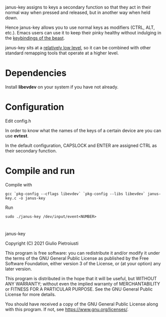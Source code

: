 janus-key assigns to keys a secondary function so that they act in
their normal way when pressed and released, but in another way when
held down.

Hence janus-key allows you to use normal keys as modifiers (CTRL, ALT,
etc.). Emacs users can use it to keep their pinky healthy without
indulging in the [[https://en.wikipedia.org/wiki/Editor_war#Humor][keybindings of the beast]].

janus-key sits at a [[https://www.freedesktop.org/software/libevdev/doc/latest/][relatively low level]], so it can be combined with
other standard remapping tools that operate at a higher level.

* Dependencies
Install *libevdev* on your system if you have not already.

* Configuration
Edit config.h

In order to know what the names of the keys of a certain device are
you can use *evtest*.

In the default configuration, CAPSLOCK and ENTER are assigned CTRL as
their secondary function.

* Compile and run
Compile with
#+begin_src
gcc `pkg-config --cflags libevdev` `pkg-config --libs libevdev` janus-key.c -o janus-key
#+end_src

Run
#+begin_src
sudo ./janus-key /dev/input/event<NUMBER>
#+end_src

* 
janus-key

Copyright (C) 2021  Giulio Pietroiusti

This program is free software: you can redistribute it and/or modify
it under the terms of the GNU General Public License as published by
the Free Software Foundation, either version 3 of the License, or
(at your option) any later version.

This program is distributed in the hope that it will be useful,
but WITHOUT ANY WARRANTY; without even the implied warranty of
MERCHANTABILITY or FITNESS FOR A PARTICULAR PURPOSE.  See the
GNU General Public License for more details.

You should have received a copy of the GNU General Public License
along with this program.  If not, see <https://www.gnu.org/licenses/>.
